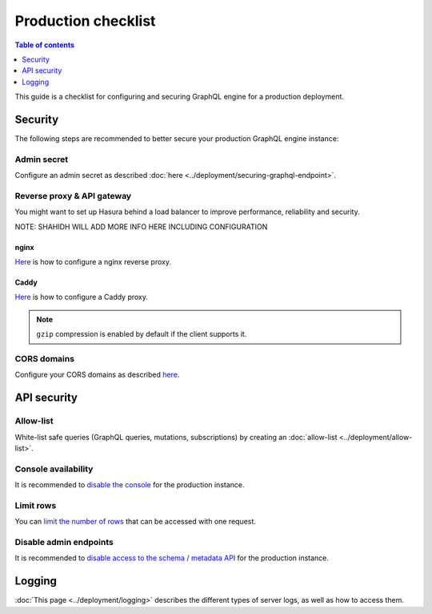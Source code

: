 .. _production-checklist:

Production checklist
====================

.. contents:: Table of contents
  :backlinks: none
  :depth: 1
  :local:

This guide is a checklist for configuring and securing GraphQL engine for a production deployment.

Security
--------

The following steps are recommended to better secure your production GraphQL engine instance:

Admin secret
^^^^^^^^^^^^

Configure an admin secret as described :doc:`here <../deployment/securing-graphql-endpoint>`.

Reverse proxy & API gateway
^^^^^^^^^^^^^^^^^^^^^^^^^^^

You might want to set up Hasura behind a load balancer to improve performance, reliability and security.

NOTE: SHAHIDH WILL ADD MORE INFO HERE INCLUDING CONFIGURATION

nginx
~~~~~

`Here <https://docs.nginx.com/nginx/admin-guide/web-server/reverse-proxy/>`_ is how to configure a nginx reverse proxy.

Caddy
~~~~~

`Here <https://caddyserver.com/docs/proxy>`_ is how to configure a Caddy proxy.


.. note::

  ``gzip`` compression is enabled by default if the client supports it.

CORS domains
^^^^^^^^^^^^

Configure your CORS domains as described `here <https://docs.hasura.io/1.0/graphql/manual/deployment/graphql-engine-flags/config-examples.html#configure-cors>`_.

API security
------------

Allow-list
^^^^^^^^^^

White-list safe queries (GraphQL queries, mutations, subscriptions) by creating an :doc:`allow-list <../deployment/allow-list>`.

Console availability
^^^^^^^^^^^^^^^^^^^^

It is recommended to `disable the console <https://docs.hasura.io/1.0/graphql/manual/migrations/existing-database.html#step-0-disable-console-on-the-server>`_ for the production instance.

Limit rows
^^^^^^^^^^

You can `limit the number of rows <https://docs.hasura.io/1.0/graphql/manual/auth/authorization/permission-rules.html#row-fetch-limit>`_ that can be accessed with one request.

Disable admin endpoints
^^^^^^^^^^^^^^^^^^^^^^^

It is recommended to `disable access to the schema / metadata API <https://docs.hasura.io/1.0/graphql/manual/api-reference/schema-metadata-api/index.html#disabling-schema-metadata-api>`_ for the production instance.

Logging
-------

:doc:`This page <../deployment/logging>` describes the different types of server logs, as well as how to access them.
